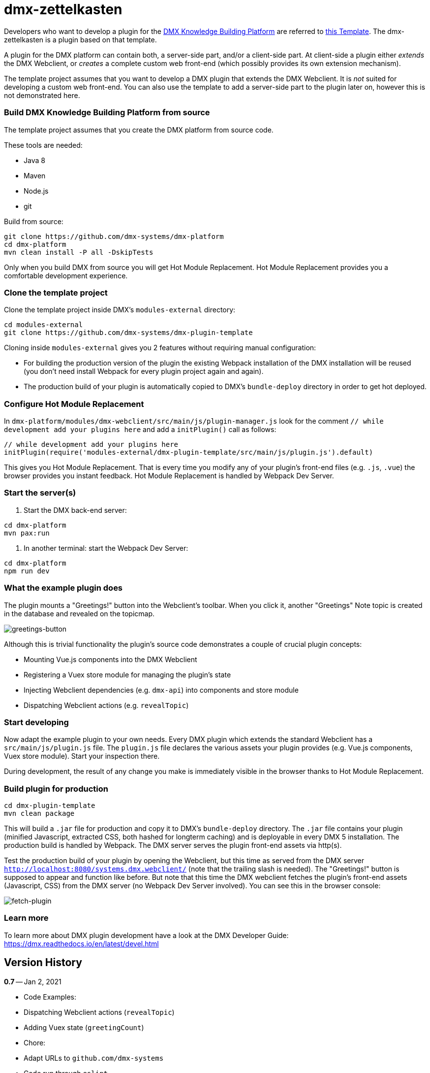 = dmx-zettelkasten

Developers who want to develop a plugin for the https://github.com/dmx-systems/dmx-platform[DMX Knowledge Building Platform] are referred to  https://github.com/dmx-systems/dmx-plugin-template[this Template]. The dmx-zettelkasten is a plugin based on that template.

A plugin for the DMX platform can contain both, a server-side part, and/or a client-side part. At client-side a plugin either _extends_ the DMX Webclient, or _creates_ a complete custom web front-end (which possibly provides its own extension mechanism).

The template project assumes that you want to develop a DMX plugin that extends the DMX Webclient. It is _not_ suited for developing a custom web front-end. You can also use the template to add a server-side part to the plugin later on, however this is not demonstrated here.

=== Build DMX Knowledge Building Platform from source

The template project assumes that you create the DMX platform from source code.

These tools are needed:

* Java 8
* Maven
* Node.js
* git

Build from source:

[source,sh]
----
git clone https://github.com/dmx-systems/dmx-platform
cd dmx-platform
mvn clean install -P all -DskipTests

----

Only when you build DMX from source you will get Hot Module Replacement.
Hot Module Replacement provides you a comfortable development experience.

=== Clone the template project

Clone the template project inside DMX's `modules-external` directory:

[source,sh]
----
cd modules-external
git clone https://github.com/dmx-systems/dmx-plugin-template
----

Cloning inside `modules-external` gives you 2 features without requiring manual configuration:

* For building the production version of the plugin the existing Webpack installation of the DMX installation will be reused (you don't need install Webpack for every plugin project again and again).
* The production build of your plugin is automatically copied to DMX's `bundle-deploy` directory in order to get hot deployed.

=== Configure Hot Module Replacement

In `dmx-platform/modules/dmx-webclient/src/main/js/plugin-manager.js` look for the comment `// while development add your plugins here` and add a `initPlugin()` call as follows:

[source,js]
----
// while development add your plugins here
initPlugin(require('modules-external/dmx-plugin-template/src/main/js/plugin.js').default)
----

This gives you Hot Module Replacement. That is every time you modify any of your plugin's front-end files (e.g. `.js`, `.vue`) the browser provides you instant feedback. Hot Module Replacement is handled by Webpack Dev Server.

=== Start the server(s)

. Start the DMX back-end server:

----
cd dmx-platform
mvn pax:run
----

. In another terminal: start the Webpack Dev Server:

----
cd dmx-platform
npm run dev
----

=== What the example plugin does

The plugin mounts a "Greetings!" button into the Webclient's toolbar. When you click it, another "Greetings" Note topic is created in the database and revealed on the topicmap.

image:img/greetings-button.png[greetings-button]

Although this is trivial functionality the plugin's source code demonstrates a couple of crucial plugin concepts:

* Mounting Vue.js components into the DMX Webclient
* Registering a Vuex store module for managing the plugin's state
* Injecting Webclient dependencies (e.g. `dmx-api`) into components and store module
* Dispatching Webclient actions (e.g. `revealTopic`)

=== Start developing

Now adapt the example plugin to your own needs. Every DMX plugin which extends the standard Webclient has a `src/main/js/plugin.js` file. The `plugin.js` file declares the various assets your plugin provides (e.g. Vue.js components, Vuex store module). Start your inspection there.

During development, the result of any change you make is immediately visible in the browser thanks to Hot Module Replacement.

=== Build plugin for production

[source,sh]
----
cd dmx-plugin-template
mvn clean package
----

This will build a `.jar` file for production and copy it to DMX's `bundle-deploy` directory. The `.jar` file contains your plugin (minified Javascript, extracted CSS, both hashed for longterm caching) and is deployable in every DMX 5 installation. The production build is handled by Webpack. The DMX server serves the plugin front-end assets via http(s).

Test the production build of your plugin by opening the Webclient, but this time as served from the DMX server `http://localhost:8080/systems.dmx.webclient/` (note that the trailing slash is needed). The "Greetings!" button is supposed to appear and function like before. But note that this time the DMX webclient fetches the plugin's front-end assets (Javascript, CSS) from the DMX server (no Webpack Dev Server involved). You can see this in the browser console:

image:img/fetch-plugin.png[fetch-plugin]

=== Learn more

To learn more about DMX plugin development have a look at the DMX Developer Guide:
https://dmx.readthedocs.io/en/latest/devel.html

== Version History

**0.7** -- Jan 2, 2021

* Code Examples:
* Dispatching Webclient actions (`revealTopic`)
* Adding Vuex state (`greetingCount`)
* Chore:
* Adapt URLs to `github.com/dmx-systems`
* Code run through `eslint`
* Compatible with DMX 5.1

**0.6.1** -- Aug 17, 2020

* Chore:
* Compatible with DMX 5.0
* Revised README

**0.6** -- Mar 30, 2020

* Improvement:
* Support code splitting also for CSS
* Chore:
* Adapt to `clean-webpack-plugin` 3.0
* Requires DMX 5.0-beta-7

**0.5** -- Nov 25, 2019

* Improvement:
* Default config supports code splitting
* Chore:
* Adapt to DMX 5.0-beta-6
* Revised README

**0.4.1** -- Apr 24, 2019

* Chore:
* Adapt to newer `clean-webpack-plugin`
* Depends on DMX 5.0-beta-2

**0.4** -- Feb 4, 2019

* Plugin production build:
* CSS extraction
* Add hashes to js and css files to support longterm caching
* Remove old builds
* More example code annotations
* Simplified pom.xml
* Change license to `GPL-3.0-or-later`

**0.3** -- Oct 14, 2018

* Illustrates dependency injection (`dm5`, `axios`, `Vue`)
* into `plugin.js`
* into a Vuex store module
* into a Vue component
* Illustrates CSS usage
* New script `stats` runs the Webpack Bundle Analyzer
* Uses the Webpack installation of the DMX platform

**0.2** -- Mar 26, 2018

**0.1** -- May 1, 2017
